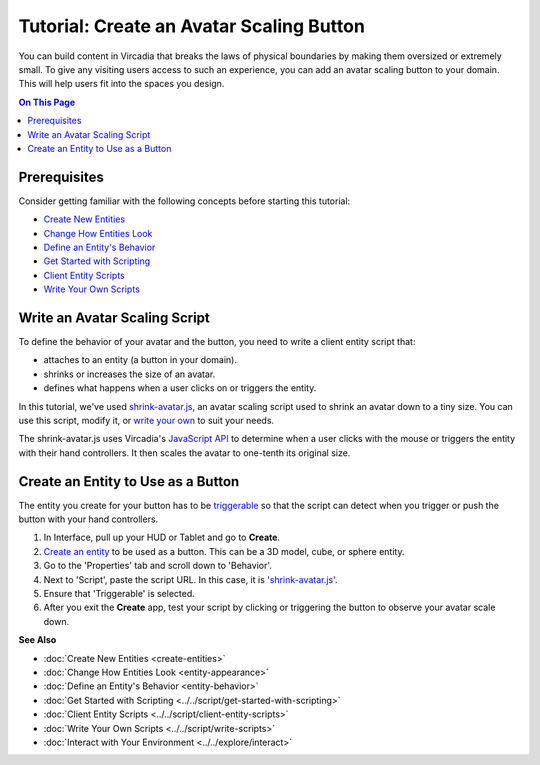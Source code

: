 #########################################
Tutorial: Create an Avatar Scaling Button
#########################################

You can build content in Vircadia that breaks the laws of physical boundaries by making them oversized or extremely small. To give any visiting users access to such an experience, you can add an avatar scaling button to your domain. This will help users fit into the spaces you design.

.. contents:: On This Page
    :depth: 2

-------------
Prerequisites
-------------

Consider getting familiar with the following concepts before starting this tutorial:

- `Create New Entities <create-entities>`_
- `Change How Entities Look <entity-appearance>`_
- `Define an Entity's Behavior <entity-behavior>`_
- `Get Started with Scripting <../../script/get-started-with-scripting>`_
- `Client Entity Scripts <../../script/client-entity-scripts>`_
- `Write Your Own Scripts <../../script/write-scripts>`_

---------------------------------
Write an Avatar Scaling Script
---------------------------------

To define the behavior of your avatar and the button, you need to write a client entity script that:

+ attaches to an entity (a button in your domain).
+ shrinks or increases the size of an avatar.
+ defines what happens when a user clicks on or triggers the entity.

In this tutorial, we've used `shrink-avatar.js <../../_static/resources/entities/entity-client-script-shrink-avatar.js>`_, an avatar scaling script used to shrink an avatar down to a tiny size. You can use this script, modify it, or `write your own <../../script/write-scripts>`_ to suit your needs.

The shrink-avatar.js uses Vircadia's `JavaScript API <https://apidocs.vircadia.dev>`_ to determine when a user clicks with the mouse or triggers the entity with their hand controllers. It then scales the avatar to one-tenth its original size.

-----------------------------------
Create an Entity to Use as a Button
-----------------------------------

The entity you create for your button has to be `triggerable <entity-behavior.html#set-an-entity-to-trigger-scripts>`_ so that the script can detect when you trigger or push the button with your hand controllers.

1. In Interface, pull up your HUD or Tablet and go to **Create**.
2. `Create an entity <create-entities>`_ to be used as a button. This can be a 3D model, cube, or sphere entity.
3. Go to the 'Properties' tab and scroll down to 'Behavior'.
4. Next to 'Script', paste the script URL. In this case, it is '`shrink-avatar.js <../../_static/resources/entities/entity-client-script-shrink-avatar.js>`_'.
5. Ensure that 'Triggerable' is selected.
6. After you exit the **Create** app, test your script by clicking or triggering the button to observe your avatar scale down.

.. video:: ../../_static/videos/shrink-avatar.webm
   :autoplay:
   :nocontrols:
   :loop:
   :muted:
   :additionalsource: ../../_static/videos/shrink-avatar.mp4



**See Also**

+ :doc:`Create New Entities <create-entities>`
+ :doc:`Change How Entities Look <entity-appearance>`
+ :doc:`Define an Entity's Behavior <entity-behavior>`
+ :doc:`Get Started with Scripting <../../script/get-started-with-scripting>`
+ :doc:`Client Entity Scripts <../../script/client-entity-scripts>`
+ :doc:`Write Your Own Scripts <../../script/write-scripts>`
+ :doc:`Interact with Your Environment <../../explore/interact>`

